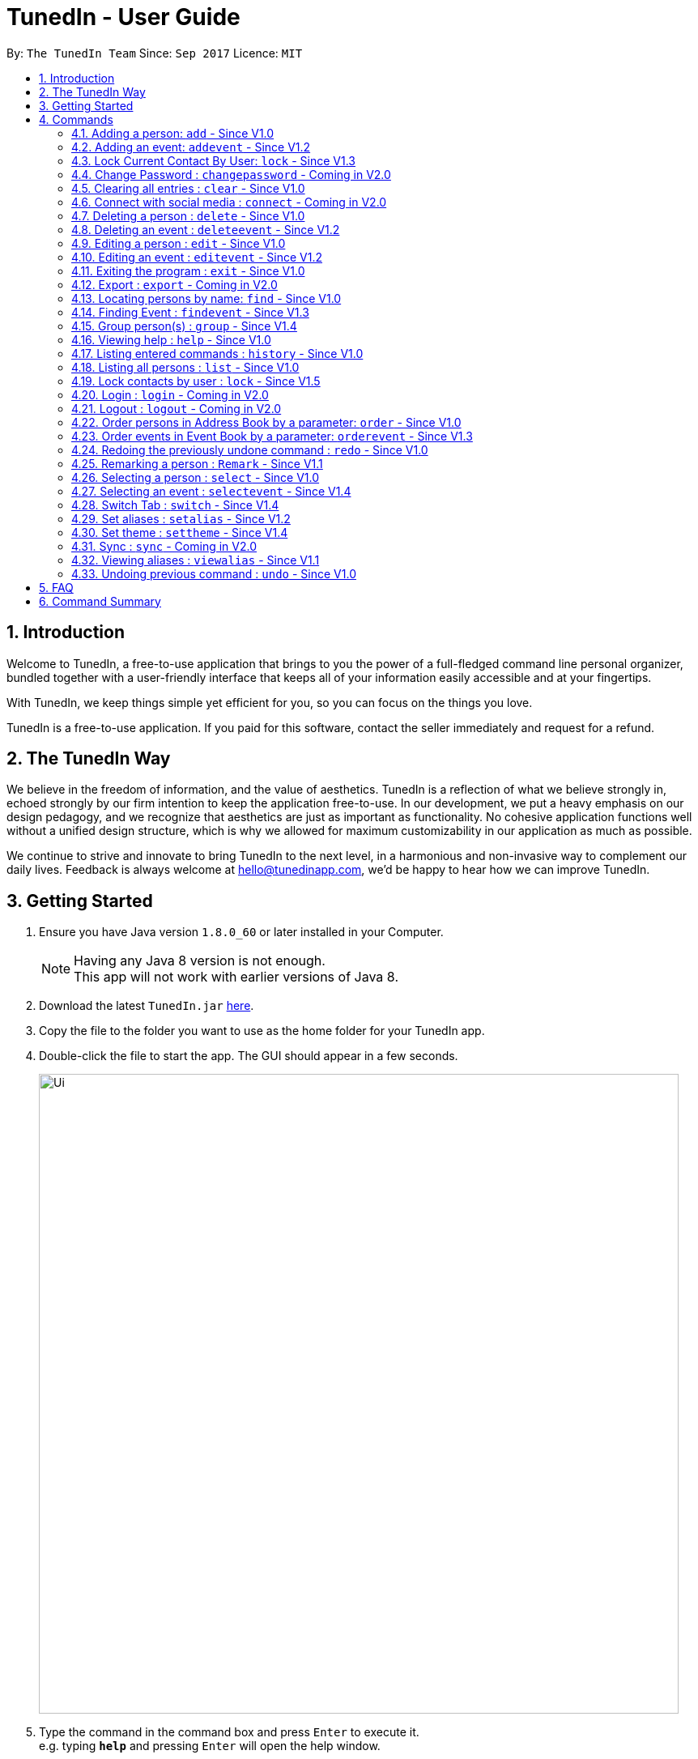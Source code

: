 = TunedIn - User Guide
:toc:
:toc-title:
:toc-placement: preamble
:sectnums:
:imagesDir: images
:stylesDir: stylesheets
:experimental:
ifdef::env-github[]
:tip-caption: :bulb:
:note-caption: :information_source:
endif::[]
:repoURL: https://github.com/CS2103AUG2017-T14-B2/main

By: `The TunedIn Team`      Since: `Sep 2017`      Licence: `MIT`

== Introduction

Welcome to TunedIn, a free-to-use application that brings to you the power of a full-fledged command line personal
organizer, bundled together with a user-friendly interface that keeps all of your information easily accessible and
at your fingertips.

With TunedIn, we keep things simple yet efficient for you, so you can focus on the things you love.

TunedIn is a free-to-use application. If you paid for this software, contact the seller immediately and request for a
refund.

== The TunedIn Way

We believe in the freedom of information, and the value of aesthetics. TunedIn is a reflection of what we believe
strongly in, echoed strongly by our firm intention to keep the application free-to-use. In our development, we put a
heavy emphasis on our design pedagogy, and we recognize that aesthetics are just as important as functionality. No
cohesive application functions well without a unified design structure, which is why we allowed for maximum
customizability in our application as much as possible.

We continue to strive and innovate to bring TunedIn to the next level, in a harmonious and non-invasive way to
complement our daily lives. Feedback is always welcome at hello@tunedinapp.com, we'd be happy to hear how we can
improve TunedIn.

== Getting Started

.  Ensure you have Java version `1.8.0_60` or later installed in your Computer.
+
[NOTE]
Having any Java 8 version is not enough. +
This app will not work with earlier versions of Java 8.
+
.  Download the latest `TunedIn.jar` link:{repoURL}/releases[here].
.  Copy the file to the folder you want to use as the home folder for your TunedIn app.
.  Double-click the file to start the app. The GUI should appear in a few seconds.
+
image::Ui.png[width="790"]
+
.  Type the command in the command box and press kbd:[Enter] to execute it. +
e.g. typing *`help`* and pressing kbd:[Enter] will open the help window.
.  Some example commands you can try:

* *`list`* : lists all contacts
* **`add`**`n/John Doe p/98765432 e/johnd@example.com a/John street, block 123, #01-01` : adds a contact named `John Doe` to the Address Book.
* **`delete`**`3` : deletes the 3rd contact shown in the current list
* *`exit`* : exits the app

.  Refer to the link:#commands[Commands] section below for details of each command.
.  Having troubles? Drop us an email at help@tunedinapp.com and we'll get back to you as soon as possible.

== Commands

TunedIn is a Command Line Application (CLI), and we have no plans to do otherwise. Operations are carried out on
TunedIn using Commands, which can be keyed in in the command field. We have a variety of commands on TunedIn to interact
with Contact List, Event List and the app Theme. All the commands together with their usage are listed below.
We are constantly striving to expand this list of commands, feel free
to contact us if you have any suggestions for commands.

====
*Command Format*

* Words in `UPPER_CASE` are the parameters to be supplied by the user e.g. in `add n/NAME`, `NAME` is a parameter which can be used as `add n/John Doe`.
* Items in square brackets are optional e.g `n/NAME [t/TAG]` can be used as `n/John Doe t/friend` or as `n/John Doe`.
* Items with `…`​ after them can be used multiple times including zero times e.g. `[t/TAG]...` can be used as `{nbsp}` (i.e. 0 times), `t/friend`, `t/friend t/family` etc.
* Parameters can be in any order e.g. if the command specifies `n/NAME p/PHONE_NUMBER`, `p/PHONE_NUMBER n/NAME` is also acceptable.
====

=== Adding a person: `add` - Since V1.0

Adds a person to the address book +
Format: `add n/NAME p/PHONE_NUMBER [e/EMAIL] a/ADDRESS [b/BIRTHDAY] [t/TAG]...` or
`a n/NAME p/PHONE_NUMBER [e/EMAIL] a/ADDRESS [b/BIRTHDAY] [t/TAG]...`

[TIP]
A person can be added with or without email and birthday.
A person can have any number of tags (including 0)

Examples:

* `add n/John Doe p/98765432 e/johnd@example.com a/John street, block 123, #01-01`
* `a n/Betsy Crowe t/friend a/Newgate Prison p/1234567 b/01-10-1995 t/criminal`

=== Adding an event: `addevent` - Since V1.2

Adds an event to the event book +
Format: `addevent et/TITLE ed/DESCRIPTION el/LOCATION edt/DATETIME`

Examples:

* `addevent et/Halloween ed/Horror Night el/Universal Studio edt/13-10-17 2359`
* `addevent et/Basketball Competition ed/Tournament el/UTSH edt/26-10-2017 0800`

=== Lock Current Contact By User: `lock` - Since V1.3

Create a user that will later beocome. +
Format: `lock u/USERID p/PASSWORD`

****
* `USERID` is case sensitive and cannot be the same as an exsiting user. If the user already exists, an error mesage will
be thrown.
* Even if the `PASSWORDs` are different, if a `USERID` to be registered is the same as an exsiting one, this user will not
be accepted
* The user credentials will be hashed and stored on disk to preserve confidentiality.
****

Examples:

* `findevent et/Basketball` +
Returns `Basketball Competition`

=== Change Password : `changepassword` - Coming in V2.0

Changes the account password. +
Format: `changepassword pw/OLD_PASSWORD pwn/NEW_PASSWORD`

Examples:

* `changepassword pw/SPECIAL1PASS pw/SPECIAL2PASS`

=== Clearing all entries : `clear` - Since V1.0

Clears all entries from the address book. +
Format: `clear`

=== Connect with social media : `connect` - Coming in V2.0

Coming in V2.0

// tag::undoredo[]
=== Deleting a person : `delete` - Since V1.0

Deletes the specified person from the address book. +
Format: `delete INDEX`

****
* Deletes the person at the specified `INDEX`.
* The index refers to the index number shown in the most recent listing.
* The index *must be a positive integer* 1, 2, 3, ...
****

Examples:

* `list` +
`delete 2` +
Deletes the 2nd person in the address book.
* `find Betsy` +
`delete 1` +
Deletes the 1st person in the results of the `find` command.

=== Deleting an event : `deleteevent` - Since V1.2

Deletes the specified event from the event book. +
Format: `deleteevent INDEX`

****
* Deletes the event at the specified `INDEX`.
* The index refers to the index number shown in the most recent listing.
* The index *must be a positive integer* 1, 2, 3, ...
****

Examples:

* `deleteevent 2` +
Deletes the 2nd event in the event book.
* `deleteevent 1` +
Deletes the 1st event in the event book.

=== Editing a person : `edit` - Since V1.0

Edits an existing person in the address book. +
Format: `edit INDEX [n/NAME] [p/PHONE] [a/ADDRESS] [b/BIRTHDAY] [e/EMAIL] [t/TAG]...`

****
* Edits the person at the specified `INDEX`. The index refers to the index number shown in the last person listing. The index *must be a positive integer* 1, 2, 3, ...
* At least one of the optional fields must be provided.
* Existing values will be updated to the input values.
* When editing tags, the existing tags of the person will be removed i.e adding of tags is not cumulative.
* You can remove all the person's tags by typing `t/` without specifying any tags after it.
****

Examples:

* `edit 1 p/91234567 e/johndoe@example.com` +
Edits the phone number and email address of the 1st person in current list of address book to be `91234567` and `johndoe@example.com` respectively.
* `edit 2 n/Betsy Crower t/` +
Edits the name of the 2nd person to be `Betsy Crower` and clears all existing tags.

=== Editing an event : `editevent` - Since V1.2

Edits an existing event in the event book. +
Format: `editevent INDEX [et/TITLE] [ed/DESCRIPTION] [el/LOCATION] [edt/DATETIME]...`

****
* Edits the event at the specified `INDEX`. The index refers to the index number shown in the last event listing. The index *must be a positive integer* 1, 2, 3, ...
* At least one of the optional fields must be provided.
* Existing values will be updated to the input values.
****

Examples:

* `editevent 1 ed/Buy one get one free edt/13-10-2017 0900` +
Edits the description and datetime of the 1st event to be `Buy one get one free` and `13-10-2017 0900` respectively.
* `editevent 2 et/2018 iPhone 11 Release` +
Edits the title of the 2nd event to be `2018 iPhone 11 Release`.

=== Exiting the program : `exit` - Since V1.0

Exits the program. +
Format: `exit`

=== Export : `export` - Coming in V2.0

Exports the TunedIn application for use on another computer.

=== Locating persons by name: `find` - Since V1.0

Finds persons whose names contain any of the given keywords. +
Format: `find KEYWORD [MORE_KEYWORDS]`

****
* `<attribute>` refers to either `n`, standing for name, `a`, standing for address, or `m`, standing for mixed fields,
or finding in any text field. This is case-sensitive.
* The search is case insensitive. e.g `hans` will match `Hans`
* The order of the keywords does not matter. e.g. `Hans Bo` will match `Bo Hans`
* Only the name is searched.
* The keyword doesn't have to be an exact word. e.g. `kai` will match similar names like `kai yu`, `kaiser`
* Only full words will be matched e.g. `Han` will not match `Hans`
* Persons matching at least one keyword will be returned (i.e. `OR` search). e.g. `Hans Bo` will return `Hans Gruber`, `Bo Yang`
****

Examples:

* `find n/John` +
Returns `john` and `John Doe`
* `find Betsy Tim John` +
Returns any person having names `Betsy`, `Tim`, or `John`

* `deleteevent 2` +
Deletes the 2nd event in the event book.
* `deleteevent 1` +
Deletes the 1st event in the event book.

=== Finding Event : `findevent` - Since V1.3

Finds events whose titles contain any of the given keywords. +
Format: `find KEYWORD [MORE_KEYWORDS]`

****
* `<attribute>` refers to either `et`, standing for title, `ed`, standing for description, `edt`, standing for Datetime, or `em`, standing for mixed fields,
or finding in any text field. This is case-sensitive.
* The search is case insensitive. e.g `sentosa` will match `Sentosa`
* The keyword doesn't have to be an exact word. e.g. `bask` will match similar words like `Basketball Competition`, `Basket Promotion`
* The order of the keywords does not matter. e.g. `Universal Sentosa` will match `Sentosa Universal`
* Events matching at least one keyword will be returned (i.e. `OR` search). e.g. `Sentosa Fun` will return `Sentosa Universal`
****

Examples:

* `findevent et/Basketball` +
Returns `Basketball Competition`

=== Group person(s) : `group` - Since V1.4

Group a number of persons in address book. +
Format: `group INDEX [MORE_INDEX] g/GROUP_NAME`

****
* Group the person(s) at the specified `INDEX(ES)`. The index refers to the index number shown in the last person listing. The index *must be a positive integer* 1, 2, 3, ...
* Group name can take anyform and must be specified.
* A person can only be grouped in `One` group.
* Existing values will be updated to the input values.
* You can remove all the person's group by typing `g/` without specifying any group after it.
****

Examples:

* `group 2 g/Family` +
Group the 2nd person in the current list of address book to group `Family`. +
* `group 1 3 4 5 g/NUS` +
Group the 1st, 3rd, 4th and 5th persons to group `NUS`.

=== Viewing help : `help` - Since V1.0

Format: `help`

=== Listing entered commands : `history` - Since V1.0

Lists all the commands that you have entered in reverse chronological order. +
Format: `history`

[NOTE]
====
Pressing the kbd:[&uarr;] and kbd:[&darr;] arrows will display the previous and next input respectively in the command box.
====

=== Listing all persons : `list` - Since V1.0

Shows a list of all persons in the address book. +
Format: `list`

=== Lock contacts by user : `lock` - Since V1.5

Create a user account from the specified username and password. +
Format: `lock u/USER_NAME p/PASSWORD`

Examples:

* `lock u/KELOYSIUS p/SPECIAL1PASS`

====
* The user's credentials will be hashed by SHA-256 algorithm.
* The `USER_NAME` is case sensitive.
* If the `USER_NAME` has been registered before, an error message saying `User Exists` will be displayed.
* Different users can use the same password
====

=== Login : `login` - Coming in V2.0

Logs in to the TunedIn Application. +
Format: `login u/USER_NAME p/PASSWORD`

Examples:

* `login u/KELOYSIUS pw/SPECIAL1PASS`

=== Logout : `logout` - Coming in V2.0

Logs out of the address book. +
Format: `logout`

=== Order persons in Address Book by a parameter: `order` - Since V1.0

Order the list of persons according to a specified parameter. Parameters are case insensitive. +
Format: `order PARAMETER [MORE_PARAMETER]` or `o PARAMETER [MORE_PARAMETER]`

****
* The allowable parameters are `NAME`, `ADDRESS`, `BIRTHDAY` and `TAG`.
* The parameter is case insensitive. e.g 'NaMe' will match 'NAME'
* Only full word will be matched. e.g. 'addr' will not match 'Address'
* To order by multiple parameters, each parameter should be separated by a single space.
* The order of the parameter is important. e.g `tag address` will order the list by tag
then by address.
* The command can only take in a maximum of `two` parameters.
* The command change the index of the person in the Address Book,
which will affect other commands that use this attribute such as
`delete` or `select`.
****

Examples:

* `order NAME` +
Returns address list sorted by name in alphabetical order.
* 'order BIRTHDAY name` +
Returns address list sorted by birthday then by name.

=== Order events in Event Book by a parameter: `orderevent` - Since V1.3

Order the list of events according to a specified parameter. Parameters are case insensitive. +
Format: `orderevent PARAMETER [MORE_PARAMETER]`

****
* The allowable parameters are `TITLE`, `LOCATION` and 'DATETIME'.
* The parameter is case insensitive. e.g 'tiTle' will match 'TITLE'
* Only full word will be matched. e.g. 'locat' will not match 'LOCATION'
* To order by multiple parameters, each parameter should be separated by a single space.
* The command change the index of the event in the Event Book,
which will affect other commands that use this attribute such as
`deleteevent` or `selectevent`.
****

Examples:

* `orderevent TITLE` +
Returns event list sorted by title
* `orderevent LOCATION` +
Returns event list sorted by location

=== Redoing the previously undone command : `redo` - Since V1.0

Reverses the most recent `undo` command. +
Format: `redo`

Examples:

* `delete 1` +
`undo` (reverses the `delete 1` command) +
`redo` (reapplies the `delete 1` command) +

* `delete 1` +
`redo` +
The `redo` command fails as there are no `undo` commands executed previously.

* `delete 1` +
`clear` +
`undo` (reverses the `clear` command) +
`undo` (reverses the `delete 1` command) +
`redo` (reapplies the `delete 1` command) +
`redo` (reapplies the `clear` command) +
// end::undoredo[]

=== Remarking a person : `Remark` - Since V1.1

Remarks an existing person in the address book. +
Format: `remark INDEX r/REMARK`

****
* Remarks the person at the specified `INDEX`. The index refers to the index number shown in the last person listing. The index *must be a positive integer* 1, 2, 3, ...
* Existing values will be updated to the input values.
* You can remove the person's remark by typing `r/` without specifying any remarks after it.
****

Examples:

* `remark 1 r/Likes to swim.` +
Edits the remark of the 1st person to be `Likes to swim`.
* `remark 1 r/` +
Remove the remark of the 1st person.

=== Selecting a person : `select` - Since V1.0

Selects the person identified by the index number used in the last person listing, and opens in a separate window a
google search for the person. +
Format: `select INDEX`

****
* Selects the person and loads the Google search page the person at the specified `INDEX`.
* The index refers to the index number shown in the most recent listing.
* The index *must be a positive integer* `1, 2, 3, ...`
****

Examples:

* `list` +
`select 2` +
Selects the 2nd person in the address book.
* `find Betsy` +
`select 1` +
Selects the 1st person in the results of the `find` command.

=== Selecting an event : `selectevent` - Since V1.4

Selects the event identified by the index number used in the last event listing. +
Format: `selectevent INDEX`

****
* Selects the event at the specified `INDEX`.
* The index refers to the index number shown in the most recent listing.
* The index *must be a positive integer* `1, 2, 3, ...`
****

Examples:

* `listevent` +
`selectevent 2` +
Selects the 2nd event in the event book.
* `findevent basketball` +
`selectevent 1` +
Selects the 1st event in the results of the `findevent` command.

=== Switch Tab : `switch` - Since V1.4

Switch to either `contacts` or `events` tab panel. +
Format: `switch`


=== Set aliases : `setalias` - Since V1.2

Set alias for a particular command. +
Format: `setalias c/COMMAND al/NEW_ALIAS`

Examples:

* `setalias c/help al/h`

****
* Note that protected aliases cannot be set as aliases. Refer to the Alias Window (F10) to see the list of protected
aliases
****

=== Set theme : `settheme` - Since V1.4

Set theme for the TunedIn Application. +
Format: `settheme THEME_NAME`

Examples:
* `settheme AUTUMN`

=== Sync : `sync` - Coming in V2.0

Sync the TunedIn application to your cloud TunedInLive account. +
Format: `sync`

=== Viewing aliases : `viewalias` - Since V1.1

Shows the list of aliases used, as well as protected aliases. +
Format: `viewalias`

=== Undoing previous command : `undo` - Since V1.0

Restores the address book to the state before the previous _undoable_ command was executed. +
Format: `undo`

[NOTE]
====
Undoable commands: those commands that modify the address book's content (`add`, `delete`, `edit` and `clear`).
====

Examples:

* `delete 1` +
`list` +
`undo` (reverses the `delete 1` command) +

* `select 1` +
`list` +
`undo` +
The `undo` command fails as there are no undoable commands executed previously.

* `delete 1` +
`clear` +
`undo` (reverses the `clear` command) +
`undo` (reverses the `delete 1` command) +

== FAQ

*Q*: How do I transfer my data to another Computer? +
*A*: Install the app in the other computer and overwrite the empty data file it creates with the file that contains the
data of your previous Address Book folder.

*Q*: How do I see the protected aliases for the commands? +
*A*: You can type `viewalias` or you can access it from the Menu Bar.

*Q*: Can I set my own background? +
*A*: No, but you can choose from a wide range of backgrounds that we offer.

*Q*: Will the application move away from a CLI interface?? +
*A*: No, we have no plans to do so. This is a design principle which we've decided on at the start of the development,
and we have no plans to change it away.

*Q*: How do I save the data? +
*A*: Address book data are saved in the hard disk automatically after any command that changes the data. There is no
need to save manually.

*Q*: Is this application free to use? +
*A*: Yes, the application is free to use, and will remain this way.

== Command Summary

* *Add* : `add n/NAME p/PHONE_NUMBERx a/ADDRESS [b/BIRTHDAY] [e/EMAIL] [t/TAG]...` +
e.g. `add n/James Ho p/22224444 e/jamesho@example.com a/123, Clementi Rd, 1234665 b/10-10-1996 t/friend t/colleague`
* *Add Event* : `addevent et/TITLE ed/DESCRIPTION el/LOCATION edt/DATETIME` +
e.g. `addevent et/Halloween ed/Horror Night el/Universal Studio edt/13/10/17 2359`
* *Clear* : `clear`
* *Delete* : `delete INDEX` +
e.g. `delete 3`
* *Delete Event* : `deleteevent INDEX` +
e.g. `deleteevent 3`
* *Edit* : `edit INDEX [n/NAME] [p/PHONE_NUMBER] [e/EMAIL] [a/ADDRESS] [b/BIRTHDAY] [t/TAG]...` +
e.g. `edit 2 n/James Lee e/jameslee@example.com`
* *Edit Event* : `editevent INDEX [et/TITLE] [ed/DESCRIPTION] [el/LOCATION] [edt/DATETIME]...` +
e.g. `editevent 1 ed/Buy one get one free edt/13-10-2017 0900`
* *Find* : `find KEYWORD [MORE_KEYWORDS]` +
e.g. `find James Jake`
* *Find Event* : `find KEYWORD [MORE_KEYWORDS]` +
e.g. `findevent et/Basketball`
* *Group* : `group INDEX [MORE_INDEX] g/GROUP_NAME` +
e.g. `group 1 2 g/SOC`
* *Help* : `help`
* *History* : `history`
* *List* : `list`
* *Order* : `order PARAMETER [MORE PARAMETERS]` +
e.g `order address nAme`
* *Redo* : `redo`
* *Remark* : `remark INDEX r/REMARK` +
e.g. `remark 2 r/Likes to play.`
* *Select* : `select INDEX` +
e.g.`select 2`
* *Select Event* : `selectevent INDEX` +
e.g.`selectevent 2`
* *Switch* : `switch` +
e.g.`switch`
* *Set Alias* : `setalias` +
e.g.`setalias c\help al\h`
* *Set Theme* : `settheme` +
e.g.`settheme autumn`
* *Undo* : `undo`
* *View Alias* : `viewalias`
